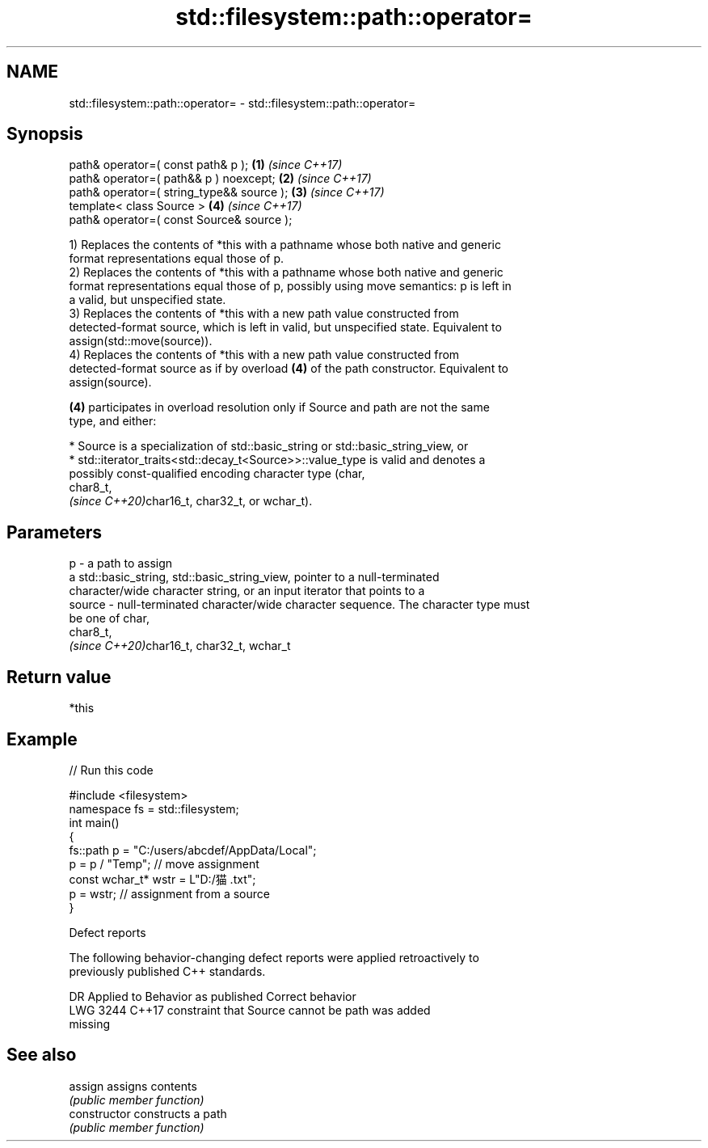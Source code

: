 .TH std::filesystem::path::operator= 3 "2022.07.31" "http://cppreference.com" "C++ Standard Libary"
.SH NAME
std::filesystem::path::operator= \- std::filesystem::path::operator=

.SH Synopsis
   path& operator=( const path& p );        \fB(1)\fP \fI(since C++17)\fP
   path& operator=( path&& p ) noexcept;    \fB(2)\fP \fI(since C++17)\fP
   path& operator=( string_type&& source ); \fB(3)\fP \fI(since C++17)\fP
   template< class Source >                 \fB(4)\fP \fI(since C++17)\fP
   path& operator=( const Source& source );

   1) Replaces the contents of *this with a pathname whose both native and generic
   format representations equal those of p.
   2) Replaces the contents of *this with a pathname whose both native and generic
   format representations equal those of p, possibly using move semantics: p is left in
   a valid, but unspecified state.
   3) Replaces the contents of *this with a new path value constructed from
   detected-format source, which is left in valid, but unspecified state. Equivalent to
   assign(std::move(source)).
   4) Replaces the contents of *this with a new path value constructed from
   detected-format source as if by overload \fB(4)\fP of the path constructor. Equivalent to
   assign(source).

   \fB(4)\fP participates in overload resolution only if Source and path are not the same
   type, and either:

     * Source is a specialization of std::basic_string or std::basic_string_view, or
     * std::iterator_traits<std::decay_t<Source>>::value_type is valid and denotes a
       possibly const-qualified encoding character type (char,
       char8_t,
       \fI(since C++20)\fPchar16_t, char32_t, or wchar_t).

.SH Parameters

   p      - a path to assign
            a std::basic_string, std::basic_string_view, pointer to a null-terminated
            character/wide character string, or an input iterator that points to a
   source - null-terminated character/wide character sequence. The character type must
            be one of char,
            char8_t,
            \fI(since C++20)\fPchar16_t, char32_t, wchar_t

.SH Return value

   *this

.SH Example


// Run this code

 #include <filesystem>
 namespace fs = std::filesystem;
 int main()
 {
     fs::path p = "C:/users/abcdef/AppData/Local";
     p = p / "Temp"; // move assignment
     const wchar_t* wstr = L"D:/猫.txt";
     p = wstr; // assignment from a source
 }

  Defect reports

   The following behavior-changing defect reports were applied retroactively to
   previously published C++ standards.

      DR    Applied to              Behavior as published              Correct behavior
   LWG 3244 C++17      constraint that Source cannot be path was       added
                       missing

.SH See also

   assign        assigns contents
                 \fI(public member function)\fP
   constructor   constructs a path
                 \fI(public member function)\fP
